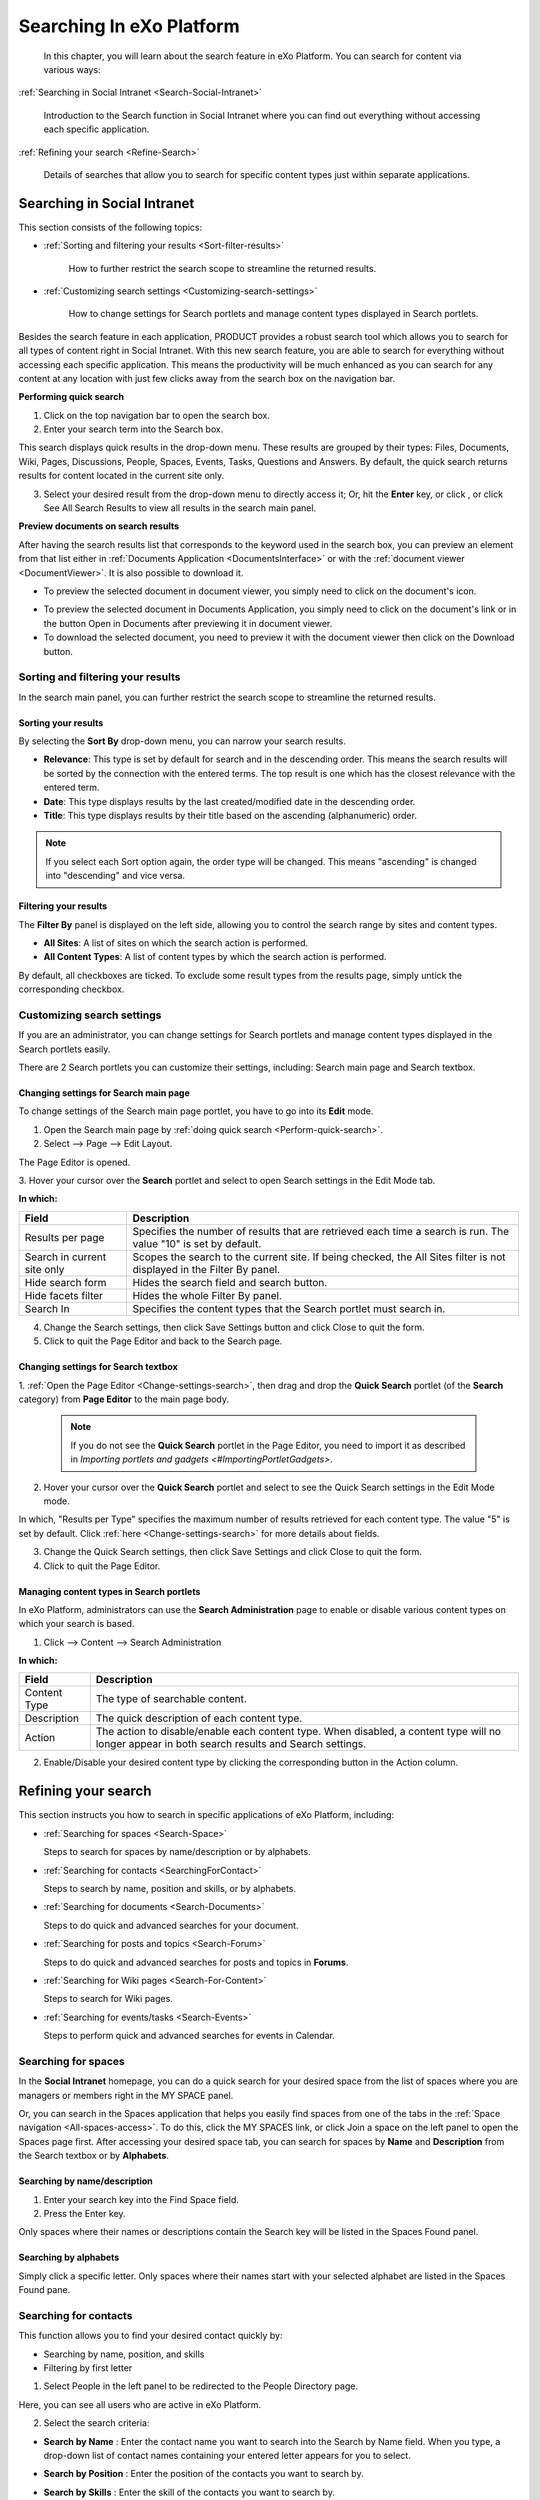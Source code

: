 .. _Search:

###########################
Searching In eXo Platform
###########################

    In this chapter, you will learn about the search feature in eXo Platform.
    You can search for content via various ways:

:ref:`Searching in Social Intranet <Search-Social-Intranet>`

       Introduction to the Search function in Social Intranet where you
       can find out everything without accessing each specific
       application.

:ref:`Refining your search <Refine-Search>`

       Details of searches that allow you to search for specific content
       types just within separate applications.
       
.. _Search-Social-Intranet:

============================
Searching in Social Intranet
============================

This section consists of the following topics:

* :ref:`Sorting and filtering your results <Sort-filter-results>`

   How to further restrict the search scope to streamline the returned results.

* :ref:`Customizing search settings <Customizing-search-settings>`

   How to change settings for Search portlets and manage content types
   displayed in Search portlets.

Besides the search feature in each application, PRODUCT provides a
robust search tool which allows you to search for all types of content
right in Social Intranet. With this new search feature, you are able to
search for everything without accessing each specific application. This
means the productivity will be much enhanced as you can search for any
content at any location with just few clicks away from the search box on
the navigation bar.

.. _Perform-quick-search:

**Performing quick search**

1. Click |image0| on the top navigation bar to open the search box.

2. Enter your search term into the Search box.

|image1|

This search displays quick results in the drop-down menu. These results
are grouped by their types: Files, Documents, Wiki, Pages, Discussions,
People, Spaces, Events, Tasks, Questions and Answers. By default, the
quick search returns results for content located in the current site
only.

3. Select your desired result from the drop-down menu to directly access it;
   Or, hit the **Enter** key, or click |image2|, or click See All Search
   Results to view all results in the search main panel.

|image3|

.. _Preview-docs-on-search:

**Preview documents on search results**

After having the search results list that corresponds to the keyword
used in the search box, you can preview an element from that list either
in :ref:`Documents Application <DocumentsInterface>`
or with the :ref:`document viewer <DocumentViewer>`. It is also possible
to download it.

-  To preview the selected document in document viewer, you simply need
   to click on the document's icon.

|image16|

-  To preview the selected document in Documents Application, you simply
   need to click on the document's link or in the button Open in
   Documents after previewing it in document viewer.

-  To download the selected document, you need to preview it with the
   document viewer then click on the Download button.

|image4|

.. _Sort-filter-results:

Sorting and filtering your results
~~~~~~~~~~~~~~~~~~~~~~~~~~~~~~~~~~~

In the search main panel, you can further restrict the search scope to
streamline the returned results.

.. _Sorting-results:

Sorting your results
-----------------------

By selecting the **Sort By** drop-down menu, you can narrow your search
results.

|imageSearch|

-  **Relevance**: This type is set by default for search and in the
   descending order. This means the search results will be sorted by the
   connection with the entered terms. The top result is one which has
   the closest relevance with the entered term.

-  **Date**: This type displays results by the last created/modified date in
   the descending order.

-  **Title**: This type displays results by their title based on the
   ascending (alphanumeric) order.


.. note:: If you select each Sort option again, the order type will be changed. This means "ascending" is changed into "descending" and vice versa.

.. _Filtering-results:

Filtering your results
--------------------------

The **Filter By** panel is displayed on the left side, allowing you to
control the search range by sites and content types.

|image5|

-  **All Sites**: A list of sites on which the search action is performed.

-  **All Content Types**: A list of content types by which the search action is performed.

By default, all checkboxes are ticked. To exclude some result types from
the results page, simply untick the corresponding checkbox.

.. _Customizing-search-settings:

Customizing search settings
~~~~~~~~~~~~~~~~~~~~~~~~~~~~

If you are an administrator, you can change settings for Search portlets
and manage content types displayed in the Search portlets easily.

There are 2 Search portlets you can customize their settings, including:
Search main page and Search textbox.

.. _Change-settings-search:

Changing settings for Search main page
------------------------------------------

To change settings of the Search main page portlet, you have to go into
its **Edit** mode.

1. Open the Search main page by :ref:`doing quick search <Perform-quick-search>`.

2. Select |image6| --> Page --> Edit Layout.

The Page Editor is opened.

|image7|

3. Hover your cursor over the **Search** portlet and select |image8| to 
open Search settings in the Edit Mode tab.

|image9|

**In which:**

+-----------------------+----------------------------------------------------+
| Field                 | Description                                        |
+=======================+====================================================+
| Results per page      | Specifies the number of results that are retrieved |
|                       | each time a search is run. The value "10" is set   |
|                       | by default.                                        |
+-----------------------+----------------------------------------------------+
| Search in current     | Scopes the search to the current site. If being    |
| site only             | checked, the All Sites filter is not displayed in  |
|                       | the Filter By panel.                               |
+-----------------------+----------------------------------------------------+
| Hide search form      | Hides the search field and search button.          |
+-----------------------+----------------------------------------------------+
| Hide facets filter    | Hides the whole Filter By panel.                   |
+-----------------------+----------------------------------------------------+
| Search In             | Specifies the content types that the Search        |
|                       | portlet must search in.                            |
+-----------------------+----------------------------------------------------+

4. Change the Search settings, then click Save Settings button and click Close to quit the form.

5. Click |image10| to quit the Page Editor and back to the Search page.

.. _Change-settings-search-box:

Changing settings for Search textbox
-------------------------------------

1. :ref:`Open the Page Editor <Change-settings-search>`, then drag and drop the **Quick Search** portlet (of the **Search** category) from **Page Editor** 
to the main page body.


 .. note:: If you do not see the **Quick Search** portlet in the Page Editor, you need to import it as described in `Importing portlets and gadgets <#ImportingPortletGadgets>`.

2. Hover your cursor over the **Quick Search** portlet and select 
   |image11| to see the Quick Search settings in the Edit Mode mode.

|image12|

In which, "Results per Type" specifies the maximum number of results 
retrieved for each content type. The value "5" is set by default. 
Click :ref:`here <Change-settings-search>` for more details about fields.

3. Change the Quick Search settings, then click Save Settings and click
   Close to quit the form.

4. Click |image13| to quit the Page Editor.

.. _Manage-content-types-in-search:

Managing content types in Search portlets
------------------------------------------

In eXo Platform, administrators can use the **Search Administration**
page to enable or disable various content types on which your search is 
based.

1. Click |image14| --> Content --> Search Administration

   |image15|

**In which:**

+------------------+----------------------------------------------------------+
| Field            | Description                                              |
+==================+==========================================================+
| Content Type     | The type of searchable content.                          |
+------------------+----------------------------------------------------------+
| Description      | The quick description of each content type.              |
+------------------+----------------------------------------------------------+
| Action           | The action to disable/enable each content type. When     |
|                  | disabled, a content type will no longer appear in both   |
|                  | search results and Search settings.                      |
+------------------+----------------------------------------------------------+

2. Enable/Disable your desired content type by clicking the 
   corresponding button in the Action column.

.. _Refine-Search:

=====================
Refining your search
=====================

This section instructs you how to search in specific applications of
eXo Platform, including:

-  :ref:`Searching for spaces <Search-Space>`

   Steps to search for spaces by name/description or by alphabets.

-  :ref:`Searching for contacts <SearchingForContact>`

   Steps to search by name, position and skills, or by alphabets.

-  :ref:`Searching for documents <Search-Documents>`

   Steps to do quick and advanced searches for your document.

-  :ref:`Searching for posts and topics <Search-Forum>`

   Steps to do quick and advanced searches for posts and topics in **Forums**.

-  :ref:`Searching for Wiki pages <Search-For-Content>`

   Steps to search for Wiki pages.

-  :ref:`Searching for events/tasks <Search-Events>`

   Steps to perform quick and advanced searches for events in Calendar.

.. _Search-Space:

Searching for spaces
~~~~~~~~~~~~~~~~~~~~~

In the **Social Intranet** homepage, you can do a quick search for your
desired space from the list of spaces where you are managers or members
right in the MY SPACE panel.

|sidebar|

Or, you can search in the Spaces application that helps you easily find
spaces from one of the tabs in the :ref:`Space navigation <All-spaces-access>`.
To do this, click the MY SPACES link, or click Join a space on the left
panel to open the Spaces page first. After accessing your desired space
tab, you can search for spaces by **Name** and **Description** from the
Search textbox or by **Alphabets**.

|image17|

.. _Search-name-description:

Searching by name/description |image18|
----------------------------------------

1. Enter your search key into the Find Space field.

2. Press the Enter key.

Only spaces where their names or descriptions contain the Search key will be listed in the Spaces Found panel.

.. _Search-alphabets

Searching by alphabets |image19|
--------------------------------

Simply click a specific letter. Only spaces where their names start with
your selected alphabet are listed in the Spaces Found pane.

.. _SearchingForContact:

Searching for contacts
~~~~~~~~~~~~~~~~~~~~~~~

This function allows you to find your desired contact quickly by:

-  Searching by name, position, and skills

-  Filtering by first letter

1. Select People in the left panel to be redirected to the People 
   Directory page.

|image20|

Here, you can see all users who are active in eXo Platform.

2. Select the search criteria:

-  **Search by Name** |image21|: Enter the contact name you want to
   search into the Search by Name field. When you type, a drop-down list
   of contact names containing your entered letter appears for you to
   select.

   |image22|

-  **Search by Position** |image23|: Enter the position of the contacts
   you want to search by.

-  **Search by Skills** |image24|: Enter the skill of the contacts you
   want to search by.

3. Hit the Enter key, or click Search to find your desired contacts.

-  If you :ref:`filter by first letter <Search-alphabets>` |image25|,
   only contacts whose last names start with the search letter are
   returned.

-  The search results are also arranged to the alphabetical order of
   last names.

 .. tip::	-  You can combine more than one search type (by name, by position and by skills) at the same time to enhance your search results. 
			-  You can select a tab from the **People Directory** page to narrow the search scope.
			-  The search engine is tolerant to typos, meaning it can find results even if you searched with wrong accent or missed a letter in the name you're looking for.

.. _Search-Documents:

Searching for documents
~~~~~~~~~~~~~~~~~~~~~~~~~

To search for documents only, you first need to select Documents from
the left panel. You are then redirected to the Documents page. Here, you
can perform the search types:

-  :ref:`Quick search <QuickSearch>`

-  :ref:`Advanced search <Advanced-search>`

-  :ref:`Saved queries <SearchingWithSavedQueries>`
   
.. _QuickSearch:   

Quick search
-------------

With the quick search, you can directly type a search term in the search
textbox. All documents, whose keywords are matched with the search term,
are retrieved and listed in the results form.

1. Enter a keyword into the search textbox.

|quicksearch|

2. Click |image26| to perform your search; Or, press the **Enter** key.

The search results will be displayed right in the main view. The search
results are empty if no document contains the search keyword.

|image27|

**In which:**

+----------------+-----------------------------------------------------------+
| **Fields**     | **Description**                                           |
+================+===========================================================+
| Type           | Groups the content by its type together. The ascending    |
|                | order is set by default. By clicking Type, the order type |
|                | will be changed into descending, and vice versa.          |
+----------------+-----------------------------------------------------------+
| Name           | Displays the document content which matches with your     |
|                | search term.                                              |
+----------------+-----------------------------------------------------------+
| Score          | The appearance frequency of your search term in the       |
|                | content. The higher score is, the more your search term   |
|                | appears in the content.                                   |
+----------------+-----------------------------------------------------------+
| Action         | Two actions you can do the content, including:            |
|                |                                                           |
|                | -  Click |image28| corresponding to the document you want |
|                |    to view;                                               |
|                |                                                           |
|                | -  Or, click |image29| to go to the folder which contains |
|                |    the relevant document.                                 |
|                |                                                           |                                                                        
+----------------+-----------------------------------------------------------+

.. _Refine-quick-search-tags:

Refine quick search using tags
```````````````````````````````

You can refine the search results by selecting one or many :ref:`documents tags <TaggingDocument>`.

This allows you to display in the search results documents:

-  Containing the used keyword for search.

-  Tagged by the selected tags.

For that purpose, proceed as follows:

1. Ensure that the sidebar is diplayed in left menu of the documents 
   application, if not refer to this :ref:`link <CustomizingYourPreferences>` 
   to display it.

|image30|

2. Click |image31| to display all the used tags for documents.

|image32|

3. Select one or many tags to refine the search results.

|image33|

 .. note::   To be able to refine your search using tags, you should :ref:`add tags <TaggingDocument>` when uploading/adding contents and files to the documents application, otherwise, the tag cloud will be empty.

.. _Advanced-search:

Advanced search
-----------------

1. Click |image34| on the sidebar. To follow this way, you need to 
   :ref:`enable sidebar <EnableSideBar>` first.

|image35|

2. Click |image36| to open the **Advanced Search** form.

|image37|

The tabs in this form offer different search functions:

-  :ref:`Searching by Name <SearchingByName>`

-  :ref:`Searching with constraints <SearchingWithConstraints>`

-  :ref:`Searching by creating a new query <SearchingByNewQuery>`

-  :ref:`Searching by existing queries <SearchingByExistingQueries>`

.. _SearchingByName:

Searching by Name
``````````````````

Use the **Searching by Name** tab to search nodes by name as follows:

1. Enter the exact name you wish to search in the **Content Name** field.

2. Click **Search**.

* Results will return with the message No results found if there is no content with the entered name.

* Results will be returned in the **Search Results** tab if the requested name is found.

.. _SearchingWithConstraints:

Searching with constraints
```````````````````````````

This search enables you to search with more constraints to limit the
returned results.

Extra search constraints are entered in the **Advanced Search** tab of
the **Advanced Search** form.

|image38|

The **Current location** field is not editable. It shows the path
selected to search.

1. Enter search terms in the **A word or phrase in content** field.

2. Select the **Operator**:

   - Select **And** operator to only return results that meet both the
     search terms and the entered constraints (see Step 3).

   -  Select **Or** operator to return results that meet *either* the
      search terms or the entered constraints (see Step 3).

3. Click **Show/Hide Constraint Form** to add more constraints.

A further constraint options window will appear.

|image39|

**In which:**

+------------+---------------------------------------------------------------+
| Item       | Description                                                   |
+============+===============================================================+
|            | Adds more than one constraint with either of two operators    |
| |image40|  | (**And** and **Or**).                                         |
+------------+---------------------------------------------------------------+
|            | Adds a constraint to search by a property with specific       |
| |image41|  | values.                                                       |
+------------+---------------------------------------------------------------+
|            | Adds a constraint to search by a property that contains one   |
| |image42|  | of the word in the keyword.                                   |
+------------+---------------------------------------------------------------+
|            | Adds a constraint to search by a property that does not       |
| |image43|  | contain the keyword.                                          |
+------------+---------------------------------------------------------------+
|            | Adds a constraint to search by a duration of date (created,   |
| |image44|  | modified).                                                    |
+------------+---------------------------------------------------------------+
|            | Adds a constraint to search by a document type, including     |
| |image45|  | File, Article, Podcast, Sample node, File Plan, Kofax.        |
+------------+---------------------------------------------------------------+
| |image46|  | Adds a constraint to search by categories.                    |
+------------+---------------------------------------------------------------+
| |plus|     | Adds a value/property.                                        |
+------------+---------------------------------------------------------------+

4. Select the constraint operator (**And/Or**).

5. Add the required constraints using one of the following methods:

-  :ref:`Adding a constraint for exact values <AddingConstraintForExactValues>`

-  :ref:`Adding a constraint including or excluding values <AddingConstraintInCludingValues>`

-  :ref:`Adding a constraint by date <AddingConstraintByDate>`

-  :ref:`Adding a constraint by document type <AddingConstraintByDocumentType>`

-  :ref:`Adding a constraint by category <AddingConstraintByCategory>`

6. Click **Add** to add any/all activated constraints.

The constraints will be converted to an **SQL** query and displayed in
the search form.

|image47|

-  Remove unnecessary constraints by clicking |image48|

7. Click **Search** to launch the search. Results will be displayed in the
   **Search Results** tab.

8. Click **Save** and put a name for this search configuration if you want
to save it to use in future.

The followings are methods to add the required constraints.

.. _AddingConstraintForExactValues:

**Adding a constraint for exact values**

1. Tick the checkbox that corresponds to the constraint you want.

2. Enter the property you want to locate, or click |image49|

A list of possible properties appears.

|image50|

3. Select a property from the list and click Add. The selected property
   will populate the **Property** field.

4. Define the property value to search for by entering a value into the
   **Contain Exactly** field, or click |plus3|.

The **Filter Form** with all pre-existing values for your selected
property will appear.

-  If the value you require is in the list, select it and click **Select**.

-  If the value you require is not in the list, enter it in the **Filter** field and click |corresponding|. The value will populate
   the **Contain Exactly** field of the constraints form.

|image51|

.. _AddingConstraintInCludingValues:

**Adding a constraint including or excluding values**

1. Tick the checkbox corresponding to the **Contain** or **Not Contain**
   constraint, as appropriate.

2. Enter the required property in the **Property** field, or click 
   |image52| (refer to **Step 2** in the :ref:`Adding a constraint for exact values <AddingConstraintForExactValues>` 
   section for more information).

3. Enter the required values in the **Contain** or **Not Contain** fields.

.. _AddingConstraintByDate:

**Adding a constraint by date**

1. Tick the checkbox beside the field with the drop-down menu (below the
   **Property** entries).

2. Define the search condition from the drop-down list (**Created**/
   **Modified**).

3. Click the **From** field.

A small calendar will appear.

|image53|

4. Select the date you want to use as a constraint.

5. Repeat the above steps for the **To** field.

The selected dates will populate the **From** and **To** fields in the
**Add constraint** form.

.. _AddingConstraintByDocumentType:

**Adding a constraint by document type**

1. Tick the checkbox beside the **Document Type** field.

2. Enter the document type you want to search, or click |image54| to 
   open a list of document types.

|image55|

3. Tick the checkbox corresponding to your desired document type, then
   click **Save**.

The selected document type will populate the **Document Type** field.

.. _AddingConstraintByCategory:

**Adding a constraint by category**

1. Tick the checkbox beside the **Category** field.

2. Enter the category you want to search, or click |plus2| for a list 
   of categories.

3. Click |image56| that corresponds to your desired category.

The selected category will populate the **Category** field.

.. _SearchingByNewQuery:

Searching by creating a new query
``````````````````````````````````

You need knowledge of the structure of query statements to configure a
search using the parameters on the **New Query** tab.

|image57|

1. Enter a unique name for this query in the **Name** field.

2. Select a query type from the drop-down menu: **SQL** or **xPath**.

3. Enter a query statement.

4. Click Search to perform the search and display the results in the 
   Search Results tab; Or, click Save to save the search query to the 
   Saved Query tab.

.. _SearchingByExistingQueries:

Searching by existing queries
``````````````````````````````

This tab lists all saved search queries that you have access rights to
use.

|image58|

-  Click |image59| to perform the search. You will see results in the
   **Search Results** tab.

-  Click |image60| to edit the query statement. The query form will
   appear like when creating a query 
   (see the :ref:`Searching by creating a new query <SearchingByNewQuery>` 
   section); however, you cannot edit the name of the saved search.

-  Click |image61| to delete a query (provided you have the access
   rights to that query).
   
.. _SearchingWithSavedQueries:

Searching with saved queries
-----------------------------

Do the followings to perform a search with saved queries:

1. Click |image62| on the sidebar to see the list of existing queries.

|image63|

2. Launch, modify or delete the queries as required (see the :ref:`Searching by creating a new query <SearchingByNewQuery>` 
   section for more information).
   
|image64|

3. Filter results with the entries in the **All Items** and/or 
   **Filter by Type** panes on the left of the tab. Items matching the 
   selections will appear in the right pane.

4. Click |image65| to view the file or click |image66| to go to the file location.


.. _Search-Forum.rst:

Searching for posts and topics
~~~~~~~~~~~~~~~~~~~~~~~~~~~~~~~

You can do a :ref:`Quick Search <Quick-search-forum>` or an :ref:`Advanced Search <Advanced-search-forum>` 
anywhere in the **Forums** application, right on the homepage or inside 
each specific forum or topic that makes it easy to find the expected 
information.

.. _Quick-search-forum:

Quick search
-------------

With **Quick Search**, users can directly type a search term in the
textbox. All the categories, forums, topics and posts that have the
keyword matching the search term will be quickly displayed in the Search
Result form.

For example:

-  The **Search** function on the main bar to search for items related
   to categories, forums, topics and posts.

|image67|

-  The **Search** function inside one specific forum to find topics and
   posts in the forum only.
   
|image68|

-  The **Search** function inside one specific topic to find posts
   related to the topic only.

|image69|

Quick search
`````````````

1. Enter a search term into the relevant search textbox.

2. Click Search or press the **Enter** key to perform your search.

Depending on your selected object, the results which contain the
matching keyword will be displayed in the Search Result form.

.. _Advanced-search-forum:

Advanced search
---------------

The **Advanced Search** allows users to make a search with particular
criteria corresponding to the object you want to find.

Performing advanced search
```````````````````````````

1. Click Advanced Search in the result page if your search with the 
   search box on the User bar;

|image70|

Or, click Advanced Search link in the forum/topic search pop-up.

|image71|

Based on the criteria you want to search, such as category, forum or
post, the search criteria will be changed accordingly.

2. Enter the search criteria.

3. Click Search to do search. Also, click Clear Fields to reset the 
   inputted values.

Matched results will be shown in the Search Result form. There will be
an alert message when there is no object matching with the search
criteria.

Finding in categories
```````````````````````

Select Category from the Search in drop-down menu.

|image72|

**In which:**

+--------------------+--------------------------------------------------------+
| Field              | Description                                            |
+====================+========================================================+
| Terms              | The search keyword.                                    |
+--------------------+--------------------------------------------------------+
| Scope              | The search scale. With the "Full" option selected,     |
|                    | returned results are those with both titles and        |
|                    | content matching the keyword. With the "Title" option  |
|                    | selected, returned results are those with titles       |
|                    | matching the keyword.                                  |
+--------------------+--------------------------------------------------------+
| Username           | Filters search results by the category creator. Input  |
|                    | the name manually, or click |image73| to select users  |
|                    | from a specific group.                                 |
+--------------------+--------------------------------------------------------+
| Created between -  | Filters search results by categories created within an |
| and                | interval.                                              |
+--------------------+--------------------------------------------------------+
| Moderator          | Filters search results by the category moderator.      |
|                    | Input the name manually, or click |image74| to select  |
|                    | users from a specific group.                           |
+--------------------+--------------------------------------------------------+

Finding in forums
``````````````````````

Select Forum from the Search in drop-down menu.

|image75|

**In which:**

+----------------+-----------------------------------------------------------+
| Field          | Description                                               |
+================+===========================================================+
| Terms          | The search keyword.                                       |
+----------------+-----------------------------------------------------------+
| Status         | The status of the forums ("Locked" or "Unlocked").        |
+----------------+-----------------------------------------------------------+
| State          | The state of the forums ("Open" or "Closed").             |
+----------------+-----------------------------------------------------------+
| Posts          | Filters search results by the minimum number of posts in  |
|                | the forum. Click and drag the slider bar to set the       |
|                | number of posts.                                          |
+----------------+-----------------------------------------------------------+
| Topics         | Filters search results by the minimum number of topics in |
|                | the forum. Click and drag the slider bar to set the       |
|                | number of topics.                                         |
+----------------+-----------------------------------------------------------+
| Moderator      | Filters search results by the forum moderator. Input the  |
|                | name manually, or click |image76| to select users from a  |
|                | specific group.                                           |
+----------------+-----------------------------------------------------------+

Finding in topics
``````````````````

Select Topic from the Search in drop-down menu.

|image77|

**In which:**

+--------------------+--------------------------------------------------------+
| Field              | Description                                            |
+====================+========================================================+
| Terms              | The search keyword.                                    |
+--------------------+--------------------------------------------------------+
| Type               | The type of the topic specified by the topic type name |
|                    | and its icon. It can be selected from the existing     |
|                    | list.                                                  |
+--------------------+--------------------------------------------------------+
| Status             | The status of the topics ("Locked" or "Unlocked").     |
+--------------------+--------------------------------------------------------+
| State              | The state of the topics ("Open" or "Closed").          |
+--------------------+--------------------------------------------------------+
| Created between -  | Filters search results by topics created within an     |
| and                | interval.                                              |
+--------------------+--------------------------------------------------------+
| Last Post between  | Filters search results by the last post's created date |
| - and              | in the topic.                                          |
+--------------------+--------------------------------------------------------+
| Posts              | Filters search results by the minimum number of posts  |
|                    | in the topic. Click and drag the slider bar to set the |
|                    | number of posts.                                       |
+--------------------+--------------------------------------------------------+
| Views              | Filters search results by the minimum number of topic  |
|                    | views. Click and drag the slider bar to set the number |
|                    | of views.                                              |
+--------------------+--------------------------------------------------------+

Finding in posts
`````````````````

Select Post from the Search in drop-down menu.

|image78|

**In which:**

+--------------------+--------------------------------------------------------+
| Field              | Description                                            |
+====================+========================================================+
| Term               | The search keyword.                                    |
+--------------------+--------------------------------------------------------+
| Scope              | The scale for searching. With the "Full" option        |
|                    | selected, returned results are those with both title   |
|                    | and content matching the keyword. With the "Title"     |
|                    | option selected, returned results are those with post  |
|                    | titles matching the keyword.                           |
+--------------------+--------------------------------------------------------+
| Username           | Filters search results by the posters' usernames.      |
|                    | Input the name manually, or click |image79| to select  |
|                    | users from a specific group.                           |
+--------------------+--------------------------------------------------------+
| Created between -  | Filters search results by posts created within an      |
| and                | interval.                                              |
+--------------------+--------------------------------------------------------+


.. _Search-For-Content:

Searching for Wiki pages
~~~~~~~~~~~~~~~~~~~~~~~~~~

1. Enter a keyword into the search box.

|image80|

2. Select your desired page from the drop-down menu. You will be 
   redirected to the selected page; Or, hit the **Enter** key to go to 
   the result page.

.. note:: If you are in the portal wiki, your quick search will be performed on all wiki spaces, otherwise it will only be performed on the current wiki.

Or, hit the Enter key to go to the result page.

The search results are displayed like the illustration below.

|image81|

If there is no result matched with the keywords, the search screen
informs no result for your search keywords.

Optionally, you can change your search scope by selecting another 
location from the drop-down menu.

|image82|


.. _Search-Events:

Searching for events
~~~~~~~~~~~~~~~~~~~~~~

This function allows finding existing events according to specific
search conditions easily. There are 2 search types: 
:ref:`Quick search<Quick-search-events>` and :ref:`Advanced search <Advanced-search-events>`.

.. _Quick-search-events:

Quick search
-------------

This function allows you to do a quick search with specific keywords in
all your events/tasks. All events having the text matching with your
search term will be returned.

1. Enter a word in the Search field at the right corner of the toolbar.

|image83|

2. Hit Enter key to perform the search. The matching events will be shown
in the Search Result page.

|image84|

.. _Advanced-search-events:

Advanced search
-----------------

This function allows you to make a search with multiple criteria.

1. Click Advanced Search on the Search Result page.

2. Input your search criteria in the Advanced Search form.

|image85|

**In which:**

+----------------+-----------------------------------------------------------+
| Field          | Description                                               |
+================+===========================================================+
| Text           | The search term or keyword for searching.                 |
+----------------+-----------------------------------------------------------+
| Calendar       | The calendar on which you want to perform your search.    |
+----------------+-----------------------------------------------------------+
| Category       | The category of event to conduct your search.             |
+----------------+-----------------------------------------------------------+
| Priority       | The priority of your needed events: Normal, High or Low.  |
|                | If you leave **blank** in the field, your search will be  |
|                | done to all priority levels.                              |
+----------------+-----------------------------------------------------------+
| From Date      | Only the events having 'To date' greater than or equal    |
|                | the date entered in the From Date field are listed in the |
|                | results form. You can click this field and select a date  |
|                | from a mini calendar.                                     |
+----------------+-----------------------------------------------------------+
| To Date        | Only the events having 'From date' less than or equal to  |
|                | the date entered in the To date field are listed in the   |
|                | results form. You can click this field and select a date  |
|                | from a mini calendar.                                     |
+----------------+-----------------------------------------------------------+

3. Click Search to perform your search. All events matching with your
   criteria will be listed in the results form.

 .. note:: In the Search Result form, you can click an event to view it, or edit/delete an event by clicking |image86|/ |image87| at the bottom.


 .. note:: * If you are searching for a recurring event using Quick search, notice that the search returns those that occur in 2 years in the future. This limit is to prevent an infinite result, so it does notimpact non-recurrences.
		   * In Advanced search, if you leave the To Date field blank, the 2-year limit is also applied. So you can search for occurrences later than 2 years by filling in that field.

       
.. |image0| image:: images/common/search_navigation.png
.. |image1| image:: images/search/global_search_box.png
.. |image2| image:: images/common/search_navigation.png
.. |image3| image:: images/search/search_main_panel.png
.. |image4| image:: images/search/open-doc-viewer.png
.. |image5| image:: images/search/search_filter.png
.. |image6| image:: images/common/edit_navigation.png
.. |image7| image:: images/search/search_page_portlet.png
.. |image8| image:: images/common/edit_icon.png
.. |image9| image:: images/search/search_page_settings_form.png
.. |image10| image:: images/common/save_icon.png
.. |image11| image:: images/common/edit_icon.png
.. |image12| image:: images/search/quick_search_settings_form.png
.. |image13| image:: images/common/save_icon.png
.. |image14| image:: images/common/administration_navigation.png
.. |image15| image:: images/search/search_administration.png
.. |image16| image:: images/search/document-icon.png
.. |imageSearch| image:: images/search/search_sort_menu.png
.. |sidebar| image:: images/search/search_space_left_sidebar.png
.. |image17| image:: images/search/search_social_spaces.png
.. |image18| image:: images/common/1.png
.. |image19| image:: images/common/2.png
.. |image20| image:: images/search/contacts_directory.png
.. |image21| image:: images/common/1.png
.. |image22| image:: images/search/search_by_name.png
.. |image23| image:: images/common/2.png
.. |image24| image:: images/common/3.png
.. |image25| image:: images/common/4.png
.. |quicksearch| image:: images/search/quick_search_documents.png
.. |image26| image:: images/common/search_icon.png
.. |image27| image:: images/search/search_results_form.png
.. |image28| image:: images/common/view_icon.png
.. |image29| image:: images/search/goto_folder_icon.png
.. |image30| image:: images/search/documents_sidebar.png
.. |image31| image:: images/search/tag_cloud_btn.png
.. |image32| image:: images/search/tags_cloud.png
.. |image33| image:: images/search/multitag_search.png
.. |image34| image:: images/common/search_icon.png
.. |image35| image:: images/search/saved_searches_sites_management.png
.. |image36| image:: images/common/search_icon.png
.. |image37| image:: images/search/document_advanced_search.png
.. |image38| image:: images/search/document_advanced_search_tab.png
.. |image39| image:: images/search/document_advanced_search_more_constraints.png
.. |image40| image:: images/common/1.png
.. |image41| image:: images/common/2.png
.. |image42| image:: images/common/3.png
.. |image43| image:: images/common/4.png
.. |image44| image:: images/common/5.png
.. |image45| image:: images/common/6.png
.. |image46| image:: images/common/7.png
.. |plus| image:: images/common/plus_icon.png
.. |plus2| image:: images/common/plus_icon.png 
.. |plus3| image:: images/common/plus_icon.png
.. |image47| image:: images/search/constraint_added_search_form.png
.. |image48| image:: images/common/delete_icon.png
.. |image49| image:: images/common/plus_icon.png
.. |image50| image:: images/search/select_property_form.png
.. |corresponding| image:: images/common/plus_icon.png
.. |image51| image:: images/search/contain_exactly_populated.png
.. |image52| image:: images/common/plus_icon.png
.. |image53| image:: images/search/date_search_condition.png
.. |image54| image:: images/common/plus_icon.png
.. |image55| image:: images/search/document_type_list.png
.. |image56| image:: images/common/select_icon.png
.. |image57| image:: images/search/new_search_query_tab.png
.. |image58| image:: images/search/saved_search_query_tab.png
.. |image59| image:: images/search/execute_icon.png
.. |image60| image:: images/common/edit_icon.png
.. |image61| image:: images/common/delete_icon.png
.. |image62| image:: images/common/search_icon.png
.. |image63| image:: images/search/saved_search_panel.png
.. |image64| image:: images/search/execute_saved_search.png
.. |image65| image:: images/common/view_icon.png
.. |image66| image:: images/search/goto_folder_icon.png
.. |image67| image:: images/search/forum_search_bar.png
.. |image68| image:: images/search/search_this_forum.png
.. |image69| image:: images/search/search_this_topic.png
.. |image70| image:: images/search/search_result_advanced_search.png
.. |image71| image:: images/search/search_this_forum_advanced_search.png
.. |image72| image:: images/search/search_category_advanced_search_form.png
.. |image73| image:: images/common/select_user_icon.png
.. |image74| image:: images/common/select_user_icon.png
.. |image75| image:: images/search/search_in_forum_form.png
.. |image76| image:: images/common/select_user_icon.png
.. |image77| image:: images/search/search_in_topic_form.png
.. |image78| image:: images/search/search_in_post_form.png
.. |image79| image:: images/common/select_user_icon.png
.. |image80| image:: images/search/search_bar_suggestion.png
.. |image81| image:: images/search/wiki_advanced_search_result.png
.. |image82| image:: images/search/wiki_search_space_scope.png
.. |image83| image:: images/search/calendar_search_box.png
.. |image84| image:: images/search/calendar_search_result.png
.. |image85| image:: images/search/calendar_advanced_search_form.png
.. |image86| image:: images/common/edit_icon.png
.. |image87| image:: images/common/delete_icon.png
